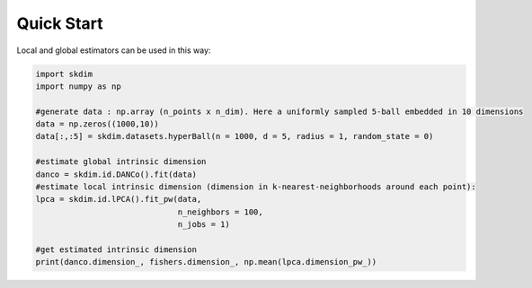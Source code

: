 Quick Start
===========

Local and global estimators can be used in this way:

.. code-block:: python

    import skdim
    import numpy as np

    #generate data : np.array (n_points x n_dim). Here a uniformly sampled 5-ball embedded in 10 dimensions
    data = np.zeros((1000,10))
    data[:,:5] = skdim.datasets.hyperBall(n = 1000, d = 5, radius = 1, random_state = 0)

    #estimate global intrinsic dimension
    danco = skdim.id.DANCo().fit(data)
    #estimate local intrinsic dimension (dimension in k-nearest-neighborhoods around each point):
    lpca = skdim.id.lPCA().fit_pw(data,
                                  n_neighbors = 100,
                                  n_jobs = 1)
                                
    #get estimated intrinsic dimension
    print(danco.dimension_, fishers.dimension_, np.mean(lpca.dimension_pw_))
